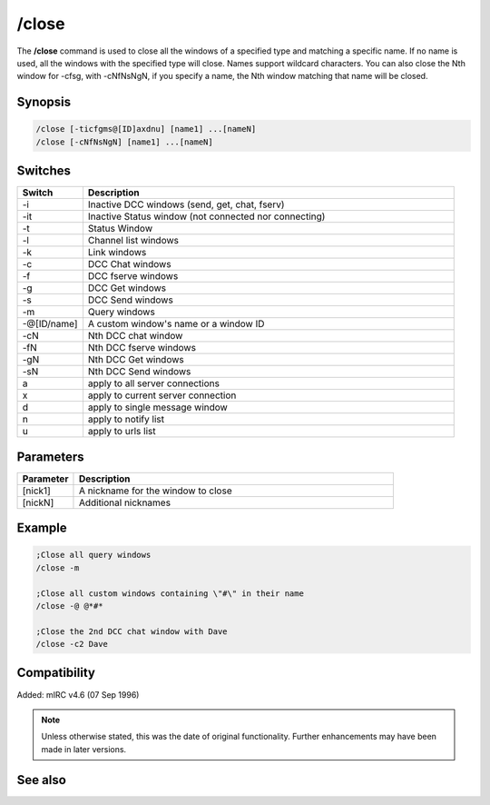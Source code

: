 /close
======

The **/close** command is used to close all the windows of a specified type and matching a specific name. If no name is used, all the windows with the specified type will close. Names support wildcard characters. You can also close the Nth window for -cfsg, with -cNfNsNgN, if you specify a name, the Nth window matching that name will be closed.

Synopsis
--------

.. code:: text

    /close [-ticfgms@[ID]axdnu] [name1] ...[nameN]
    /close [-cNfNsNgN] [name1] ...[nameN]

Switches
--------

.. list-table::
    :widths: 15 85
    :header-rows: 1

    * - Switch
      - Description
    * - -i
      - Inactive DCC windows (send, get, chat, fserv)
    * - -it
      - Inactive Status window (not connected nor connecting)
    * - -t
      - Status Window
    * - -l
      - Channel list windows
    * - -k
      - Link windows
    * - -c
      - DCC Chat windows
    * - -f
      - DCC fserve windows
    * - -g
      - DCC Get windows
    * - -s
      - DCC Send windows
    * - -m
      - Query windows 
    * - -@[ID/name]
      - A custom window's name or a window ID
    * - -cN
      - Nth DCC chat window
    * - -fN
      - Nth DCC fserve windows
    * - -gN
      - Nth DCC Get windows
    * - -sN
      - Nth DCC Send windows
    * - a
      - apply to all server connections
    * - x
      - apply to current server connection
    * - d 
      - apply to single message window
    * - n
      - apply to notify list
    * - u
      - apply to urls list

Parameters
----------

.. list-table::
    :widths: 15 85
    :header-rows: 1

    * - Parameter
      - Description
    * - [nick1]
      - A nickname for the window to close 
    * - [nickN]
      - Additional nicknames 

Example
-------

.. code:: text

    ;Close all query windows
    /close -m

    ;Close all custom windows containing \"#\" in their name
    /close -@ @*#*

    ;Close the 2nd DCC chat window with Dave
    /close -c2 Dave

Compatibility
-------------

Added: mIRC v4.6 (07 Sep 1996)

.. note:: Unless otherwise stated, this was the date of original functionality. Further enhancements may have been made in later versions.

See also
--------

.. hlist::
    :columns: 4

    * :doc:`/clear <clear>`
    * :doc:`/clearall <clearall>`
    * :doc:`/debug <debug>`
    * :doc:`/window <window>`
